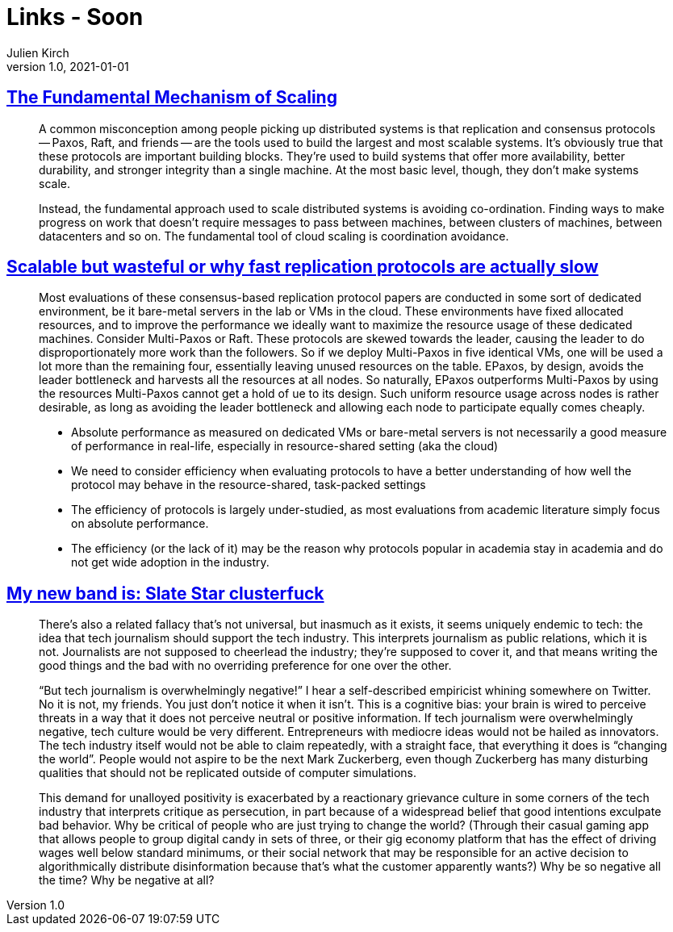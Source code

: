 = Links - Soon
Julien Kirch
v1.0, 2021-01-01
:article_lang: en
:figure-caption!:
:article_description:

== link:https://brooker.co.za/blog/2021/01/22/cloud-scale.html[The Fundamental Mechanism of Scaling]

[quote]
____
A common misconception among people picking up distributed systems is that replication and consensus protocols -- Paxos, Raft, and friends -- are the tools used to build the largest and most scalable systems. It's obviously true that these protocols are important building blocks. They're used to build systems that offer more availability, better durability, and stronger integrity than a single machine. At the most basic level, though, they don't make systems scale.

Instead, the fundamental approach used to scale distributed systems is avoiding co-ordination. Finding ways to make progress on work that doesn't require messages to pass between machines, between clusters of machines, between datacenters and so on. The fundamental tool of cloud scaling is coordination avoidance.
____

== link:http://charap.co/scalable-but-wasteful-or-why-fast-replication-protocols-are-actually-slow/[Scalable but wasteful or why fast replication protocols are actually slow]

[quote]
____
Most evaluations of these consensus-based replication protocol papers are conducted in some sort of dedicated environment, be it bare-metal servers in the lab or VMs in the cloud. These environments have fixed allocated resources, and to improve the performance we ideally want to maximize the resource usage of these dedicated machines. Consider Multi-Paxos or Raft. These protocols are skewed towards the leader, causing the leader to do disproportionately more work than the followers. So if we deploy Multi-Paxos in five identical VMs, one will be used a lot more than the remaining four, essentially leaving unused resources on the table. EPaxos, by design, avoids the leader bottleneck and harvests all the resources at all nodes. So naturally, EPaxos outperforms Multi-Paxos by using the resources Multi-Paxos cannot get a hold of ue to its design. Such uniform resource usage across nodes is rather desirable, as long as avoiding the leader bottleneck and allowing each node to participate equally comes cheaply.
____

[quote]
____
* Absolute performance as measured on dedicated VMs or bare-metal servers is not necessarily a good measure of performance in real-life, especially in resource-shared setting (aka the cloud)
* We need to consider efficiency when evaluating protocols to have a better understanding of how well the protocol may behave in the resource-shared, task-packed settings
* The efficiency of protocols is largely under-studied, as most evaluations from academic literature simply focus on absolute performance.
* The efficiency (or the lack of it) may be the reason why protocols popular in academia stay in academia and do not get wide adoption in the industry.
____

== link:https://mynewbandis.substack.com/p/slate-star-clusterfuck[My new band is: Slate Star clusterfuck]

[quote]
____
There’s also a related fallacy that’s not universal, but inasmuch as it exists, it seems uniquely endemic to tech: the idea that tech journalism should support the tech industry. This interprets journalism as public relations, which it is not. Journalists are not supposed to cheerlead the industry; they’re supposed to cover it, and that means writing the good things and the bad with no overriding preference for one over the other. 

"`But tech journalism is overwhelmingly negative!`" I hear a self-described empiricist whining somewhere on Twitter. No it is not, my friends. You just don’t notice it when it isn’t. This is a cognitive bias: your brain is wired to perceive threats in a way that it does not perceive neutral or positive information. If tech journalism were overwhelmingly negative, tech culture would be very different. Entrepreneurs with mediocre ideas would not be hailed as innovators. The tech industry itself would not be able to claim repeatedly, with a straight face, that everything it does is "`changing the world`". People would not aspire to be the next Mark Zuckerberg, even though Zuckerberg has many disturbing qualities that should not be replicated outside of computer simulations.
____

[quote]
____
This demand for unalloyed positivity is exacerbated by a reactionary grievance culture in some corners of the tech industry that interprets critique as persecution, in part because of a widespread belief that good intentions exculpate bad behavior. Why be critical of people who are just trying to change the world? (Through their casual gaming app that allows people to group digital candy in sets of three, or their gig economy platform that has the effect of driving wages well below standard minimums, or their social network that may be responsible for an active decision to algorithmically distribute disinformation because that’s what the customer apparently wants?) Why be so negative all the time? Why be negative at all?
____
